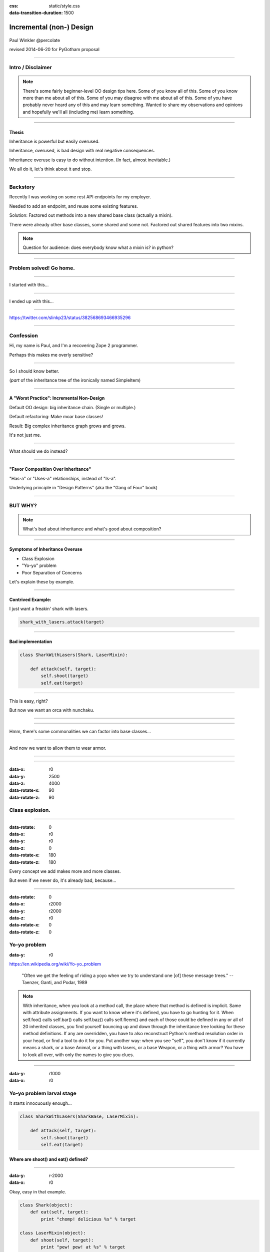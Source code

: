 :css: static/style.css

:data-transition-duration: 1500

.. title:: incremental non-design

=========================
Incremental (non-) Design
=========================

 .. image:: static/cute-collapsing-towers-animation.gif 

Paul Winkler
@percolate

revised 2014-06-20 for PyGotham proposal



----

Intro / Disclaimer
=====================


.. note::

  There's some fairly beginner-level OO design tips here.
  Some of you know all of this. Some of you know more than me about all of
  this.  Some of you may disagree with me about all of this.  Some of you have
  probably never heard any of this and may learn something. Wanted to share
  my observations and opinions and hopefully we'll all (including me) learn
  something.

----

Thesis
------

Inheritance is powerful but easily overused.

Inheritance, overused, is bad design with real negative consequences.

Inheritance overuse is easy to do without intention.
(In fact, almost inevitable.)

We all do it, let's think about it and stop.


----

Backstory
============

Recently I was working on some rest API endpoints for my employer.

Needed to add an endpoint, and reuse some existing features.

Solution: Factored out methods into a new shared base class
(actually a mixin).

There were already other base classes, some shared and some not.
Factored out shared features into two mixins.

.. note::
  Question for audience: does everybody know what a mixin is? in python?


----

Problem solved! Go home.
========================

.. image:: static/problem_solved.gif
   :width: 800px

----

I started with this...

.. image:: static/aa_start.dot.svg
   :width: 800px

----

I ended up with this...

.. image:: static/aa_final.dot.svg
   :width: 800px


----

.. image:: static/tweet.png

https://twitter.com/slinkp23/status/382568693466935296


----


Confession
===============

Hi, my name is Paul, and I'm a recovering Zope 2 programmer.

Perhaps this makes me overly sensitive?


----

.. image:: static/classes_ofs_item.dot.svg

So I should know better.

(*part* of the inheritance tree of the ironically named SimpleItem)

----


A "Worst Practice": Incremental Non-Design
-------------------------------------------

Default OO design: big inheritance chain.
(Single or multiple.)

Default refactoring:  Make moar base classes!

Result: Big complex inheritance graph grows and grows.

It's not just me.

----

What should we do instead?

----


"Favor Composition Over Inheritance"
------------------------------------

"Has-a" or "Uses-a" relationships, instead of "Is-a".

Underlying principle in "Design Patterns" (aka the "Gang of Four" book)


----

BUT WHY?
========

.. note::

   What's bad about inheritance and what's good about composition?

----

Symptoms of Inheritance Overuse
--------------------------------

* Class Explosion

* "Yo-yo" problem

* Poor Separation of Concerns

Let's explain these by example.


----

Contrived Example:
------------------

I just want a freakin' shark with lasers.

.. code:: python

    shark_with_lasers.attack(target)

.. image:: static/shark-stealing-a-camera-lasers_01.jpg
   :width: 400px

.. .. image:: static/f2eb_shark_w_frickin_laser_pointer.jpg
..   :width: 400px

----

Bad implementation
--------------------
.. code:: python

    class SharkWithLasers(Shark, LaserMixin):
    
        def attack(self, target):
            self.shoot(target)
            self.eat(target)


.. image:: static/shark_inherit_1.py.dot.svg
   :width: 400px

----

This is easy, right?

But now we want an orca with nunchaku.

----

.. image:: static/shark_inherit_1a.py.dot.svg
   :width: 1000px

----

Hmm, there's some commonalities we can factor into
base classes...

.. image:: static/shark_inherit_2.py.dot.svg
   :width: 1000px

----

And now we want to allow them to wear armor.

----

.. image:: static/shark_inherit_3.py.dot.svg


----

.. :data-rotate: 180

:data-x: r0
:data-y: 2500
:data-z: 4000
:data-rotate-x: 90
:data-rotate-z: 90


.. image:: static/explosion.gif
   :height: 600px

Class explosion.
================


----

:data-rotate: 0
:data-x: r0
:data-y: r0
:data-z: 0
:data-rotate-x: 180
:data-rotate-z: 180

Every concept we add makes more and more classes.

But even if we never do, it's already bad, because...

----

:data-rotate: 0
:data-x: r2000
:data-y: r2000
:data-z: r0
:data-rotate-x: 0
:data-rotate-z: 0


Yo-yo problem
===============

:data-y: r0

https://en.wikipedia.org/wiki/Yo-yo_problem

  "Often we get the feeling of riding a yoyo when we
  try to understand one [of] these message trees."
  -- Taenzer, Ganti, and Podar, 1989


.. note::

  With inheritance, when you look at a method call, the place where
  that method is defined is implicit.
  Same with attribute assignments.
  If you want to know where it's defined, you have to go hunting for it.
  When self.foo() calls self.bar() calls self.baz() calls self.fleem()
  and each of those could be defined in any or all of 20 inherited classes,
  you find yourself bouncing up and down through the inheritance tree
  looking for these method definitions. If any are overridden,
  you have to also reconstruct Python's method resolution order
  in your head, or find a tool to do it for you.
  Put another way: when you see "self", you don't know if it currently
  means a shark, or a base Animal, or a thing with lasers, or a base
  Weapon, or a thing with armor?  You have to look all over, with only
  the names to give you clues.

----

:data-y: r1000
:data-x: r0

Yo-yo problem larval stage
===========================

It starts innocuously enough...

.. code:: python

    class SharkWithLasers(SharkBase, LaserMixin):

        def attack(self, target):
            self.shoot(target)
            self.eat(target)

Where are shoot() and eat() defined?
-------------------------------------

----

:data-y: r-2000
:data-x: r0

Okay, easy in that example.

.. code:: python
    
    class Shark(object):
        def eat(self, target):
            print "chomp! delicious %s" % target
    
    class LaserMixin(object):
        def shoot(self, target):
            print "pew! pew! at %s" % target


Not so much when there are dozens of classes.

----

:data-y: r3000
:data-x: r0

Imagine that:

- you don't have the diagram, just code.

- methods are overriden in various places throughout this graph

- Who is "self"?


----

:data-y: r-4000
:data-x: r0


Single inheritance is somewhat easier...
========================================

.. note::

  Your poor brain only has to bounce up and down in the class chain,
  not all over a class graph.

But it's still bad.

----

:data-y: r5000
:data-x: r0

Poor Separation of Concerns
=============================

ArmoredSharkWithLasers will have methods related to sharks, lasers, and armor.

Those are not conceptually related at all.

More classes + more methods = more yo-yo


----

:data-y: r-6000
:data-x: r2000


But that's all contrived!
===========================

Yes, it's a bad made-up design that nobody would ever do.

(right?)

----

:data-y: r0
:data-x: r2000


Overuse of Inheritance & Mixins - Examples in the Wild
==========================================================

 - Zope 2 - OFS.Item
 - Django "Generic" views
 - DjangoRestFramework - early versions
 - a bunch of things I wrote, eg. OpenBlock scraper mini-framework

----

.. .. image:: static/shareabouts.dot.svg
..    :width: 1200px
..
.. ----


None of this is news.  Why do we all still overuse inheritance?
---------------------------------------------------------------

- OO 101: Falls out of any language with inheritance

- D.R.Y. encourages quick easy refactoring

- Reuse via adding more base classes is almost always
  obvious and easy.

- Alternatives may not be as intuitive or obvious.

- Once you pop, you can't stop

----

Possibly Controversial Opinion: Mixins are bad more often than good.
--------------------------------------------------------------------

----

Mixins are good...
--------------------

- mixins are good because each base class does one thing
- convenient because you can combine these base classes to get
  different combinations of behavior.



----

BUT mixins are bad...
------------------------

- multiple inheritance gone bananas.
- easy to assemble lego-style iff you understand the classes
  and how they interact.
- internal interactions get VERY complex
- very hard to understand if you don't.
- very hard to debug a concrete class made by someone else, or by yourself last month
- python 2 does not give us many tools to talk about contracts, so you really have to read every line to understand what the implicit contract is. What can I mix this into?

----

... not always bad
------------------

Some characteristics of nice mixins:

- does one thing, or only a couple very closely related things
- unlikely to need to use it polymorphically / override its methods

----

"Favor Composition Over Inheritance" again

----

Composition: Usually Better
------------------------------

.. code:: python


    class Shark(object):
        def __init__(self, weapon):
            self.weapon = weapon

        def eat(self, target):
            print "chomp! delicious %s" % target

        def attack(self, target):
            self.weapon.attack(target)
            self.eat(target)

    shark_with_laser = Shark(weapon=Laser())


----

Better: Fewer Classes
---------------------

.. image:: static/shark_composition_3.py.dot.svg


----

Better:  Separation of Concerns
---------------------------------------------------------

- "self.weapon" namespace is a nice bundling of related functionality

----

Better: Less Yo-yo Problem
--------------------------------------

.. code:: python

        def attack(self, target):
            self.weapon.attack(target)
            #    ^^^^^^  A clue!
            self.eat(target)
            # Still have to look, but the tree is smaller.


.. note::

  - If needed, one-line wrapper methods can be added to Shark or a subclass, and these internally are nice and explicit. (Be mindful of the "law of demeter")

----

Better: More expressive too
----------------------------

These would have been hard to do without special case hacks
and/or yet more classes:
 
.. code:: python

    mystery_shark = Shark(
        weapon=get_random_weapon_somehow())

    armed_to_the_teeth = Shark(
        weapon=WeaponCollection(Lasers(), Grenades()))

----

Back to the backstory...
=========================

Audience Analysis:

Two different views / handlers need to show click rates.

 - I would prefer them to *have* a ClickRateFetcher, not *be* a
   ClickRateFetcher, since that's orthogonal to serving a request.

 - but I need to get the info from an external service...

 - access to this service is already provided via ClickServiceProxy
   which depends on being mixed in to the view.

----

Choices:

   1. write my a new click service client that isn't a mixin (ugh)

   2. or, the ClickRateFetcher and the Handler can refer to and call each other

   3. or suck it up and put the ClickRateFetcher in the inheritance graph


----

When I run out of time, I do the easiest thing - just inherit.

Remember the title of this talk?

Incremental Non-Design.

----

Untangling is hard
===================

Why does the ClickServiceProxy need to *be* a request handler anyway?

Maybe it doesn't.  Or shouldn't.

But it calls various methods and properties of other base Handler classes, so
there's a lot of inertia.

.. note::

  So existing inheritance hierarchy tends to encourage more inheritance,
  because it's easier than puzzling out how to do without it.

  Next time I'll try the reference (option 2).


----


Discussion? Q&A?
=================

References / Inspiration / Shamelessly Stolen
---------------------------------------------

* "End of Object Inheritance" talk, PyCon 2013
  - Video http://pyvideo.org/video/1684/
  - slides unfortunately not readable alone, really should watch it.


* "API Design for Library Authors" - Chris McDonough's talk @ PyCon 2013
  - Video http://pyvideo.org/video/1705/api-design-for-library-authors
  - Slides https://speakerdeck.com/pyconslides/api-design-for-libraries-by-chris-mcdonough
  - Relevant takeaway: Don't make your users inherit from your classes.
  - introduced me to "yoyo problem".

* "Composability Through Multiple Inheritance" - opposing view, also PyCon 2013. https://us.pycon.org/2013/schedule/presentation/110/

